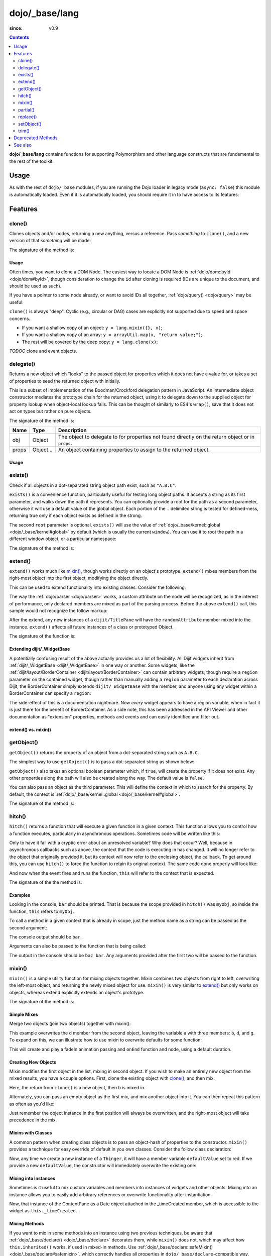 .. _dojo/_base/lang:

===============
dojo/_base/lang
===============

:since: v0.9

.. contents ::
    :depth: 2

**dojo/_base/lang** contains functions for supporting Polymorphism and other language constructs that are fundemental to the rest of the toolkit.

Usage
=====

As with the rest of ``dojo/_base`` modules, if you are running the Dojo loader in legacy mode (``async: false``) this 
module is automatically loaded.  Even if it is automatically loaded, you should require it in to have access to its 
features:

.. js ::

  require(["dojo/_base/lang"], function(lang){
    // lang now contains the module features
  });

Features
========

.. _dojo/_base/lang#clone:

clone()
-------

Clones objects and/or nodes, returning a new anything, versus a reference. Pass *something* to ``clone()``, and a new 
version of that *something* will be made:

.. js ::
 
  require(["dojo/_base/lang"], function(lang){
    // clone an object
    var obj = { a:"b", c:"d" };
    var thing = lang.clone(obj);

    // clone an array
    var newarray = lang.clone(["a", "b", "c"]);
  });

The signature of the method is:

.. api-doc :: dojo/_base/lang
  :methods: clone
  :no-headers:
  :sig:
  :returns:

Usage
~~~~~

Often times, you want to clone a DOM Node. The easiest way to locate a DOM Node is 
:ref:`dojo/dom::byId <dojo/dom#byId>`, though consideration to change the ``id`` after cloning is required (IDs are 
unique to the document, and should be used as such).

.. js ::

  require(["dojo/_base/lang", "dojo/dom", "dojo/dom-attr"], function(lang, dom, attr){
    var node = dom.byId("someNode");
    var newnode = lang.clone(node);
    attr.set(newnode, "id", "someNewId");
  });

If you have a pointer to some node already, or want to avoid IDs all together, :ref:`dojo/query() <dojo/query>` may be useful:

.. js ::
  
  require(["dojo/_base/lang", "query()", "dojo/dom-construct", "dojo/_base/window"], function(lang, query, ctr, win){
    // get a reference to some node
    var n = query(".someNode")[0];

    // create 10 clones of this node and append to body
    var i = 10;
    while(i--){
      ctr.place(lang.clone(n), win.body());
    }
  });

``clone()`` is always "deep". Cyclic (e.g., circular or DAG) cases are explicitly not supported due to speed and space 
concerns.

* If you want a shallow copy of an object: ``y = lang.mixin({}, x)``;

* If you want a shallow copy of an array: ``y = arrayUtil.map(x, "return value;")``;

* The rest will be covered by the deep copy: ``y = lang.clone(x)``;

*TODOC* clone and event objects.

.. _dojo/_base/lang#delegate:

delegate()
----------

Returns a new object which "looks" to the passed object for properties which it does not have a value for, or takes a 
set of properties to seed the returned object with initially.

This is a subset of implementation of the Boodman/Crockford delegation pattern in JavaScript. An intermediate object 
constructor mediates the prototype chain for the returned object, using it to delegate down to the supplied object for 
property lookup when object-local lookup fails. This can be thought of similarly to ES4's ``wrap()``, save that it 
does not act on types but rather on pure objects.

.. js ::
 
  require(["dojo/_base/lang", function(lang){
    var myNewObject = lang.delegate(anOldObject, { myNewProperty: "value or text"});
  });

The signature of the method is:

===== ========= =================================================================================================
Name  Type      Description
===== ========= =================================================================================================
obj   Object    The object to delegate to for properties not found directly on the return object or in ``props``.
props Object... An object containing properties to assign to the returned object.
===== ========= =================================================================================================

Usage
~~~~~

.. js ::

  require(["dojo/_base/lang", function(lang){
    var anOldObject = { bar: "baz" };
    var myNewObject = lang.delegate(anOldObject, { thud: "xyzzy"});
    myNewObject.bar == "baz"; // delegated to anOldObject
    anOldObject.thud == undefined; // by definition
    myNewObject.thud == "xyzzy"; // mixed in from props
    anOldObject.bar = "thonk";
    myNewObject.bar == "thonk"; // still delegated to anOldObject's bar
  });

.. _dojo/_base/lang#exists:

exists()
--------

Check if all objects in a dot-separated string object path exist, such as ``"A.B.C"``.

``exists()`` is a convenience function, particularly useful for testing long object paths. It accepts a string as its 
first parameter, and walks down the path it represents. You can optionally provide a root for the path as a second 
parameter, otherwise it will use a default value of the global object. Each portion of the ``.`` delimited string is 
tested for defined-ness, returning true only if each object exists as defined in the strong.

.. js ::
 
  require(["dojo/_base/lang"], function(lang){
    if( lang.exists("myns.widget.Foo") ){
      console.log("myns.widget.Foo exists");
    }
  });

The second ``root`` parameter is optional, ``exists()`` will use the value of 
:ref:`dojo/_base/kernel::global <dojo/_base/kernel#global>` by default (which is usually the current ``window``). You 
can use it to root the path in a different window object, or a particular namespace:

.. js ::
 
  require(["dojo/_base/lang", "dijit/dijit"], function(lang, dijit){
    var widgetType = "form.Button";
    var myNamespace = docs;

    if( lang.exists(widgetType, myNamespace) ){
      console.log("There's a docs.form.Button available");
    }else if( lang.exists(widgetType, dijit) ){
      console.log("Dijits form.Button class is available");
    }else{
      console.log("No form.Button classes are available");
    }
  });

The signature of the method is:

.. api-doc :: dojo/_base/lang
  :methods: exists
  :no-headers:
  :sig:
  :returns:

.. _dojo/_base/lang#extend:

extend()
--------

``extend()`` works much like `mixin()`_, though works directly on an object's prototype. ``extend()`` mixes members 
from the right-most object into the first object, modifying the object directly.

This can be used to extend functionality into existing classes. Consider the following:

.. js ::

  require(["dojo/_base/lang", "dijit/TitlePane"], function(lang, TitlePane){
    lang.extend(TitlePane, {
      randomAttribute:"value"
    });
  });

The way the :ref:`dojo/parser <dojo/parser>` works, a custom attribute on the node will be recognized, as in the 
interest of performance, only declared members are mixed as part of the parsing process. Before the above ``extend()``
call, this sample would not recognize the follow markup:

.. html ::

  <div data-dojo-type="dijit/TitlePane" data-dojo-props="randomAttribute:'newValue'"></div>

After the extend, any new instances of a ``dijit/TitlePane`` will have the ``randomAttribute`` member mixed into the 
instance. ``extend()`` affects all future instances of a class or prototyped Object.

The signature of the function is:

.. api-doc :: dojo/_base/lang
  :methods: extend
  :no-headers:
  :sig:
  :returns:

Extending dijit/_WidgetBase
~~~~~~~~~~~~~~~~~~~~~~~~~~~

A potentially confusing result of the above actually provides us a lot of flexibility. All Dijit widgets inherit from 
:ref:`dijit/_WidgetBase <dijit/_WidgetBase>` in one way or another. Some widgets, like the 
:ref:`dijit/layout/BorderContainer <dijit/layout/BorderContainer>` can contain arbitrary widgets, though require a 
``region`` parameter on the contained widget, though rather than manually adding a ``region`` parameter to each 
declaration across Dijit, the BorderContainer simply extends ``dijit/_WidgetBase`` with the member, and anyone using 
any widget within a BorderContainer can specify a ``region``:

.. js ::
  
  require(["dojo/_base/lang", "dijit/_WidgetBase"], function(lang, _WidgetBase){
    lang.extend(_WidgetBase, {
      region: "center"
    });
  });

The side-effect of this is a documentation nightmare. Now *every* widget appears to have a region variable, when in 
fact it is just there for the benefit of BorderContainer.  As a side note, this has been addressed in the API Viewer 
and other documentation as "extension" properties, methods and events and can easily identified and filter out.

extend() vs. mixin()
~~~~~~~~~~~~~~~~~~~~

.. js ::

  require(["dojo/_base/lang", "dojo/json"], function(lang, json){
    // define a class
    var myClass = function(){
      this.defaultProp = "default value";
    };
    myClass.prototype = {};
    console.log("the class (unmodified):", json.stringify(myClass.prototype));

    // extend the class
    lang.extend(myClass, {"extendedProp": "extendedValue"});
    console.log("the class (modified with lang.extend):", json.stringify(myClass.prototype));

    var t = new myClass();
    // add new properties to the instance of our class
    lang.mixin(t, {"myProp": "myValue"});
    console.log("the instance (modified with lang.mixin):", json.stringify(t));
  });

.. _dojo/_base/lang#getobject:

getObject()
-----------

``getObject()`` returns the property of an object from a dot-separated string such as ``A.B.C``.

The simplest way to use ``getObject()`` is to pass a dot-separated string as shown below:

.. js ::

  require(["dojo/_base/lang"], require(lang){
    // define an object (intentionally global to demonstrate)
    foo = {
      bar: "some value"
    };

    lang.getObject("foo.bar"); // returns "some value"
  });

``getObject()`` also takes an optional boolean parameter which, if ``true``, will create the property if it does not exist. Any other properties along the path will also be created along the way. The default value is ``false``.

.. js ::
 
     
  require(["dojo/_base/lang"], function(lang){
    // define an object (intetionally global to demonstrate)
    foo = {
      bar: "some value"
    };

    // get the "foo.baz" property, create it if it doesn't exist
    lang.getObject("foo.baz", true); // returns foo.baz - an empty object {}
    /*
      foo == {
        bar: "some value",
        baz: {}
      }
    */
  });

You can also pass an object as the third parameter. This will define the context in which to search for the property. 
By default, the context is :ref:`dojo/_base/kernel::global <dojo/_base/kernel#global>`.

.. js ::
 
  require(["dojo/_base/lang"], function(lang){
    // define an object
    var foo = {
      bar: "some value"
    };

    // get the "bar" property of the foo object
    lang.getObject("bar", false, foo); // returns "some value"
  });

The signature of the method is:

.. api-doc :: dojo/_base/lang
  :methods: getObject
  :no-headers:
  :sig:
  :returns:

.. _dojo/_base/lang#hitch:

hitch()
-------

``hitch()`` returns a function that will execute a given function in a given context.  This function allows you to control how a function executes, particularly in asynchronous operations.  Sometimes code will be written like this:

.. js ::

  require(["dojo/on"], function(on){

    var processEvent = function(e){
      this.something = "else";
    };

    on(something, "click", processEvent);

  });

Only to have it fail with a cryptic error about an unresolved variable? Why does that occur? Well, because in asynchronous callbacks such as above, the context that the code is executing in has changed.  It will no longer refer to the object that originally provided it, but its context will now refer to the enclosing object, the callback.  To get around this, you can use ``hitch()`` to force the function to retain its original context.  The same code done properly will look like:

.. js ::

  require(["dojo/on", "dojo/_base/lang"], function(on, lang){

    var processEvent = function(e){
      this.something = "else";
    };

    on(something, "click", lang.hitch(this, processEvent));

  });

And now when the event fires and runs the function, ``this`` will refer to the context that is expected.

The signature of the the method is:

.. api-doc :: dojo/_base/lang
  :methods: hitch
  :no-headers:
  :sig:
  :returns:

Examples
~~~~~~~~

.. code-example::

  A simple example.
 
  .. js ::

    require(["dojo/_base/lang"], function(lang){
      var myObj = {
        foo: "bar"
      };

      var func = lang.hitch(myObj, function(){
        console.log(this.foo);
      });

      func();
    });

Looking in the console, ``bar`` should be printed. That is because the scope provided in ``hitch()`` was ``myObj``, so 
inside the function, ``this`` refers to ``myObj``.

To call a method in a given context that is already in scope, just the method name as a string can be passed as the second argument:

.. code-example::

  Passing method name as string.

  .. js ::

    require(["dojo/_base/lang"], function(lang){
      var myObj = {
        foo: "bar",
        method: function(someArg){
          console.log(this.foo);
        }
      };

      var func = lang.hitch(myObj, "method");

      func();
    });

The console output should be ``bar``.

Arguments can also be passed to the function that is being called:

.. code-example::

  Passing arguments to a function.

  .. js ::

    require(["dojo/_base/lang"], function(lang){
      var myObj = {
        foo: "bar",
        method: function(someArg){
          console.log(someArg + " " + this.foo);
        }
      };

      var func = lang.hitch(myObj, "method", "baz");

      func();
    });

The output in the console should be ``baz bar``. Any arguments provided after the first two will be passed to the 
function.

.. _dojo/_base/lang#mixin:

mixin()
-------

``mixin()`` is a simple utility function for mixing objects together. Mixin combines two objects from right to left, 
overwriting the left-most object, and returning the newly mixed object for use. ``mixin()`` is very similar to 
`extend()`_ but only works on objects, whereas extend explicitly extends an object's prototype.

The signature of the method is:

.. api-doc :: dojo/_base/lang
  :methods: mixin
  :no-headers:
  :sig:
  :returns:

Simple Mixes
~~~~~~~~~~~~

Merge two objects (join two objects) together with mixin():

.. js ::
  
  require(["dojo/_base/lang"], function(lang){
    var a = { b: "c", d: "e" };
    lang.mixin(a, { d: "f", g: "h" });
    console.log(a); // b: c, d: f, g: h
  });

This example overwrites the ``d`` member from the second object, leaving the variable ``a`` with three members: ``b``, 
``d``, and ``g``. To expand on this, we can illustrate how to use mixin to overwrite defaults for some function:

.. js ::
  
  require(["dojo/_base/lang", "dojo/_base/fx"], function(lang, baseFx){
    var generatedProps = { node: "someNode", onEnd: function(){ /*code*/ } };
    var defaultProps = { duration: 1000 };
    baseFx.fadeIn(lang.mixin(generatedProps, defaultProps)).play();
  });

This will create and play a fadeIn animation passing and ``onEnd`` function and node, using a default duration.

Creating New Objects
~~~~~~~~~~~~~~~~~~~~

Mixin modifies the first object in the list, mixing in second object. If you wish to make an entirely new object from the mixed results, you have a couple options.  First, clone the existing object with `clone()`_, and then mix:

.. js ::
  
  require(["dojo/_base/lang"], function(lang){
    var newObject = lang.mixin(lang.clone(a), b);
  });

Here, the return from ``clone()`` is a new object, then ``b`` is mixed in.

Alternately, you can pass an empty object as the first mix, and mix another object into it. You can then repeat this 
pattern as often as you'd like:

.. js ::
  
  require(["dojo/_base/lang"], function(lang){
    var newObject = lang.mixin({}, b);
    lang.mixin(newObject, c);
    lang.mixin(newObject, lang.mixin(e, f));
    // and so on
  });

Just remember the object instance in the first position will always be overwritten, and the right-most object will 
take precedence in the mix.

Mixins with Classes
~~~~~~~~~~~~~~~~~~~

A common pattern when creating class objects is to pass an object-hash of properties to the constructor. ``mixin()`` 
provides a technique for easy override of default in you own classes. Consider the follow class declaration:

.. js ::
  
  define(["dojo/_base/lang", "dojo/_base/declare"], function(lang, declare){
    var Thinger = declare(null, {
      defaultValue: "red",
      constructor: function(args){
        lang.mixin(this, args);
      }
    });
    return Thinger;
  });

Now, any time we create a new instance of a ``Thinger``, it will have a member variable ``defaultValue`` set to red. 
If we provide a new ``defaultValue``, the constructor will immediately overwrite the existing one:

.. js ::
  
  require(["my/Thinger"], function(Thinger){
    var thing = new Thinger({ defaultValue: "blue" });
  });

Mixing into Instances
~~~~~~~~~~~~~~~~~~~~~

Sometimes is it useful to mix custom variables and members into instances of widgets and other objects. Mixing into an 
instance allows you to easily add arbitrary references or overwrite functionality after instantiation.

.. js ::
  
  require(["dojo/_base/lang", "dijit/layout/ContentPane"], function(lang, ContentPane){
    var cp = new ContentPane();
    lang.mixin(cp, { _timeCreated: new Date() });
  });

Now, that instance of the ContentPane as a Date object attached in the _timeCreated member, which is accessible to the 
widget as ``this._timeCreated``.

Mixing Methods
~~~~~~~~~~~~~~

If you want to mix in some methods into an instance using two previous techniques, be aware that 
:ref:`dojo/_base/declare() <dojo/_base/declare>` decorates them, while ``mixin()`` does not, which may affect how 
``this.inherited()`` works, if used in mixed-in methods. Use 
:ref:`dojo/_base/declare::safeMixin() <dojo/_base/declare#safemixin>`, which correctly handles all properties in 
``dojo/_base/declare``-compatible way.

.. _dojo/_base/lang#partial:

partial()
---------

``partial()`` is related to `hitch()`_ in that it is a function that returns a function.  What it does is allow 
manipulation of the arguments being passed to a function.  It allows the first *n* arguments to be fixed to a specific 
value, but the remaining arguments to vary.

Let's take a quick look at a pseudo-code example of using partial:

.. js ::

  require(["dojo/request"], function(request){
    var dataLoaded = function(someFirstParam, data, ioArgs){};

    request.get("foo").then(dataLoaded);
  });

Okay, so that will invoke the ``dataLoaded`` function when the ``request.get()`` function is fullfulled... but the 
success callback expects to pass on ``data, ioArgs``.  So how the heck do we make sure that the expectations are 
honored even with that new first param called ``someFirstParam``?  Use ``partial()``.  Here's how you would do it:

.. js ::

  require(["dojo/_base/lang", "dojo/request"], function(lang, request){
    var dataLoaded = function(someFirstParam, data, ioargs){};

    request.get("foo").then(lang.partial(dataLoaded, "firstValue"));
  });

What that does is create a new function that wraps dataLoaded and affixes the first parameter with the value 
``firstValue``.  Note that ``partial()`` allows you to do *n* parameters, so you can keep defining as many values as 
you want for fixed-value parameters of a function.

The signature of the method is:

.. api-doc :: dojo/_base/lang
  :methods: partial
  :no-headers:
  :sig:

Example
~~~~~~~

.. code-example ::
  :djConfig: async: true, parseOnLoad: false

  Let's look at a quick running example:

  .. js ::

    require(["dojo/_base/lang", "dojo/dom", "dojo/dom-construct", "dojo/on", "dojo/domReady!"], 
    function(lang, dom, domConst, on){
      var myClick = function(presetValue, event){
        domConst.place("<p>" + presetValue + "</p>", "appendLocation");
        domConst.place("<br />", "appendLocation");
      };

      on(dom.byId("myButton"), "click", lang.partial(myClick, "This is preset text!"));
    });

  .. html ::
    
    <button type="button" id="myButton">Click me to append in a preset value!</button>
    <div id="appendLocation"></div>

.. _dojo/_base/lang#replace:

replace()
---------

This function provides a light-weight foundation for substitution-based templating. It is a sane alternative to string 
concatenation technique, which is brittle and doesn't play nice with localization.

The signature of the method is:

.. api-doc :: dojo/_base/lang
  :methods: replace
  :no-headers:
  :sig:

The method returns a ``String``.

With Dictionary
~~~~~~~~~~~~~~~

If the second argument is an object, all names within braces are interpreted as property names within this object. All 
names separated by ``.`` (dot) will be interpreted as sub-objects. This default behavior provides greater flexibility:

.. code-example::
  :djConfig: async: true, parseOnLoad: false

  .. js ::

    require(["dojo/_base/lang", "dojo/dom", "dojo/domReady!"], function(lang, dom){
      dom.byId("output").innerHTML = lang.replace(
        "Hello, {name.first} {name.last} AKA {nick}!",
        {
          name: {
            first:  "Robert",
            middle: "X",
            last:   "Cringely"
          },
          nick: "Bob"
        }
      );
    });

  .. html ::

    <p id="output"></p>

You don't need to use all properties of an object, you can list them in any order, and you can reuse them as many 
times as you like.

With Array
~~~~~~~~~~

In most cases you may prefer an array notation effectively simulating the venerable ``printf``:

.. code-example::
  :djConfig: async: true, parseOnLoad: false

  .. js ::

    require(["dojo/_base/lang", "dojo/dom", "dojo/domReady!"], function(lang, dom){
      dom.byId("output").innerHTML = lang.replace(
        "Hello, {0} {2} AKA {3}!",
        ["Robert", "X", "Cringely", "Bob"]
      );
    });

  .. html ::

    <p id="output"></p>

With a Function
~~~~~~~~~~~~~~~

For ultimate flexibility you can use ``replace()`` with a function as the second argument.

Essentially these arguments are the same as in `String.replace() <https://developer.mozilla.org/en/Core_JavaScript_1.5_Reference/Global_Objects/String/replace>`_ when a function is used. Usually the second argument is the most useful one.

Let's take a look at example where we are calculating values lazily on demand from a potentially dynamic source.

This code in action:

.. code-example::
  :djConfig: async: true, parseOnLoad: false

  .. js ::

    require(["dojo/_base/array", "dojo/_base/lang", "dojo/dom", "dojo/domReady!"],
    function(array, lang, dom){

      // helper function
      function sum(a){
        var t = 0;
        array.forEach(a, function(x){ t += x; });
        return t;
      }

      dom.byId("output").innerHTML = lang.replace(
        "{count} payments averaging {avg} USD per payment.",
        lang.hitch(
          { payments: [11, 16, 12] },
          function(_, key){
            switch(key){
              case "count": return this.payments.length;
              case "min":   return Math.min.apply(Math, this.payments);
              case "max":   return Math.max.apply(Math, this.payments);
              case "sum":   return sum(this.payments);
              case "avg":   return sum(this.payments) / this.payments.length;
            }
          }
        )
      );
    });

  .. html ::

    <p id="output"></p>

With Custom Pattern
~~~~~~~~~~~~~~~~~~~

In some cases you may want to use different braces, for example because your interpolated strings contain patterns 
similar to ``{abc}``, but they should not be evaluated and replaced, or your server-side framework already uses these 
patterns for something else. In this case you should replace the pattern:

.. code-example::
  :djConfig: async: true, parseOnLoad: false

  .. js ::

    require(["dojo/_base/lang", "dojo/dom", "dojo/domReady!"], function(lang, dom){
      dom.byId("output").innerHTML = lang.replace(
        "Hello, %[0] %[2] AKA %[3]!",
        ["Robert", "X", "Cringely", "Bob"],
        /\%\[([^\]]+)\]/g
      );
    });

  .. html ::

    <p id="output"></p>

It is advised for the new pattern to be:

* Global

* It should capture one substring, usually some text inside "braces".

Escaping Substitutions
~~~~~~~~~~~~~~~~~~~~~~

This example escapes substituted text for HTML to prevent possible exploits.  Dijit templates implement similar 
technique.  We will also borrow Dijit syntax: where all names starting with ``!`` are going to be placed as is 
(e.g., ``{!abc}``), while everything else is going to be escaped.

.. code-example::
  :djConfig: async: true, parseOnLoad: false

  .. js ::

    require(["dojo/dom", "dojo/_base/lang", "dojo/domReady!"], function(dom, lang){

      function safeReplace(tmpl, dict){
        // convert dict to a function, if needed
        var fn = lang.isFunction(dict) ? dict : function(_, name){
          return lang.getObject(name, false, dict);
        };

        // perform the substitution
        return lang.replace(tmpl, function(_, name){
          if(name.charAt(0) == '!'){
            // no escaping
            return fn(_, name.slice(1));
          }
          // escape
          return fn(_, name).
            replace(/&/g, "&").
            replace(/</g, "<").
            replace(/>/g, ">").
            replace(/"/g, '"');
        });
      }

      // we don't want to break the Code Glass widget here
      var bad = "{script}alert('Let\' break stuff!');{/script}";

      // let's reconstitute the original bad string
      bad = bad.replace(/\{/g, "<").replace(/\}/g, ">");

      // now the replacement
      dom.byId("output").innerHTML = safeReplace("<div>{0}</div", [bad]);
    });

  .. html ::

    <div id="output">Hello</div>

Formatting Substitutions
~~~~~~~~~~~~~~~~~~~~~~~~

Let's add a simple formatting to substituted fields. We will use the following notation in this example:

* ``{name}`` - use the result of substitution directly.

* ``{name:fmt}`` - use formatter ``fmt`` to format the result.

* ``{name:fmt:a:b:c}`` - use formatter ``fmt`` with optional parameters ``a``, ``b``, and ``c``. Any number of 
  parameters can be used. Their interpretation depends on a formatter.

In this example we are going to format numbers as fixed or exponential with optional precision.

.. code-example::
  :djConfig: async: true, parseOnLoad: false

  .. js ::

    require(["dojo/dom", "dojo/_base/lang", "dojo/domReady!"], function(dom, lang){
      function format(tmpl, dict, formatters){
        // convert dict to a function, if needed
        var fn = lang.isFunction(dict) ? dict : function(_, name){
          return lang.getObject(name, false, dict);
        };

        // perform the substitution
        return lang.replace(tmpl, function(_, name){
          var parts = name.split(":"),
              value = fn(_, parts[0]);
          if(parts.length > 1){
            value = formatters[parts[1]](value, parts.slice(2));
          }
          return value;
        });
      }

      // simple numeric formatters
      var customFormatters = {
        f: function(value, opts){
          // return formatted as a fixed number
          var precision = opts && opts.length && opts[0];
          return Number(value).toFixed(precision);
        },
        e: function(value, opts){
          // return formatted as an exponential number
          var precision = opts && opts.length && opts[0];
          return Number(value).toExponential(precision);
        }
      };

      // that is how we use it:
      var output1 = format(
        "pi = {pi}<br>pi:f = {pi:f}<br>pi:f:5 = {pi:f:5}",
        {pi: Math.PI, big: 1234567890},
        customFormatters
      );

      dom.byId("output1").innerHTML = format(
        "pi = {pi}<br>pi:f = {pi:f}<br>pi:f:5 = {pi:f:5}",
        {pi: Math.PI, big: 1234567890},
        customFormatters
      );

      dom.byId("output2").innerHTML = format(
        "big = {big}<br>big:e = {big:e}<br>big:e:5 = {big:e:5}",
        {pi: Math.PI, big: 1234567890},
        customFormatters
      );
    });

  .. html ::

    <p id="output1"></p>
    <p id="output2"></p>

.. _dojo/_base/lang#setobject:

setObject()
-----------

Set a property from a dot-separated string, such as ``A.B.C``.  In JavaScript, a dot separated string like 
``obj.parent.child`` refers to an item called ``child`` inside an object called ``parent`` inside of ``obj``.  
``setObject()`` will let you set the value of child, creating the intermediate parent objects if they don't exist.

Without ``setObject()``, it is often handle like this:

.. js ::

  // ensure that intermediate objects are available
  if(!obj["parent"]){ obj.parent ={}; }
  if(!obj.parent["child"]){ obj.parent.child={}; }

  // now we can safely set the property
  obj.parent.child.prop = "some value";

Wheras with `setObject()`, we can shorten that to:

.. js ::

  require(["dojo/_base/lang"], function(lang){
    lang.setObject("parent.child.prop", "some value", obj);
  });

The signature of the function is:

.. api-doc :: dojo/_base/lang
  :methods: setObject
  :no-headers:
  :sig:

.. _dojo/_base/lang#trim:

trim()
------

This function implements a frequently required functionality: it removes white-spaces from both ends of a string. This 
functionality is part of ECMAScript 5 standard and implemented by some browsers. In this case ``trim()`` delegates to 
the native implementation. More information can be found here: `String.trim() at MDC <https://developer.mozilla.org/en/Core_JavaScript_1.5_Reference/Global_Objects/String/Trim>`_.

``trim()`` implementation was informed by `Steven Levithan's blog post <http://blog.stevenlevithan.com/archives/faster-trim-javascript>`_. It was chosen to implement the compact yet performant version. If your application requires even 
more speed, check out :ref:`dojo/string::trim() <dojo/string#trim>`, which implements the fastest version.

.. code-example::
  :djConfig: async: true, parseOnLoad: false

  .. js ::

    require(["dojo/dom", "dojo/_base/lang", "dojo/domReady!"], function(dom, lang){
      function show(str){
        return "|" + lang.trim(str) + "|";
      }
      dom.byId("output1").innerHTML = show("   one");
      dom.byId("output2").innerHTML = show("two ");
      dom.byId("output3").innerHTML = show("   three ");
      dom.byId("output4").innerHTML = show("\tfour\r\n");
      dom.byId("output5").innerHTML = show("\f\n\r\t\vF I V E\f\n\r\t\v");
    });

  .. html ::

    <p id="output1"></p>
    <p id="output2"></p>
    <p id="output3"></p>
    <p id="output4"></p>
    <p id="output5"></p>

The method has the following signature:

.. api-doc :: dojo/_base/lang
  :methods: trim
  :no-headers:
  :sig:

Deprecated Methods
==================

The following methods are *deprecated*. See 
:ref:`Testing Object Types <releasenotes/migration-2.0#testing-object-types>` for advice on how to differentiate 
between different types of objects without using methods().  The methods below are deprecated:

* ``isString()``

  Checks if the parameter is a String

* ``isArray()``

  Checks if the parameter is an Array

* ``isFunction()``

  Checks if the parameter is a Function

* ``isObject()``

  Checks if the parameter is a Object

* ``isArrayLike()``

  Checks if the parameter is like an Array

* ``isAlien()``

  Checks if the parameter is a built-in function

See also
========

* :ref:`dojox/lang <dojox/lang/index>` - Additional language extensions

